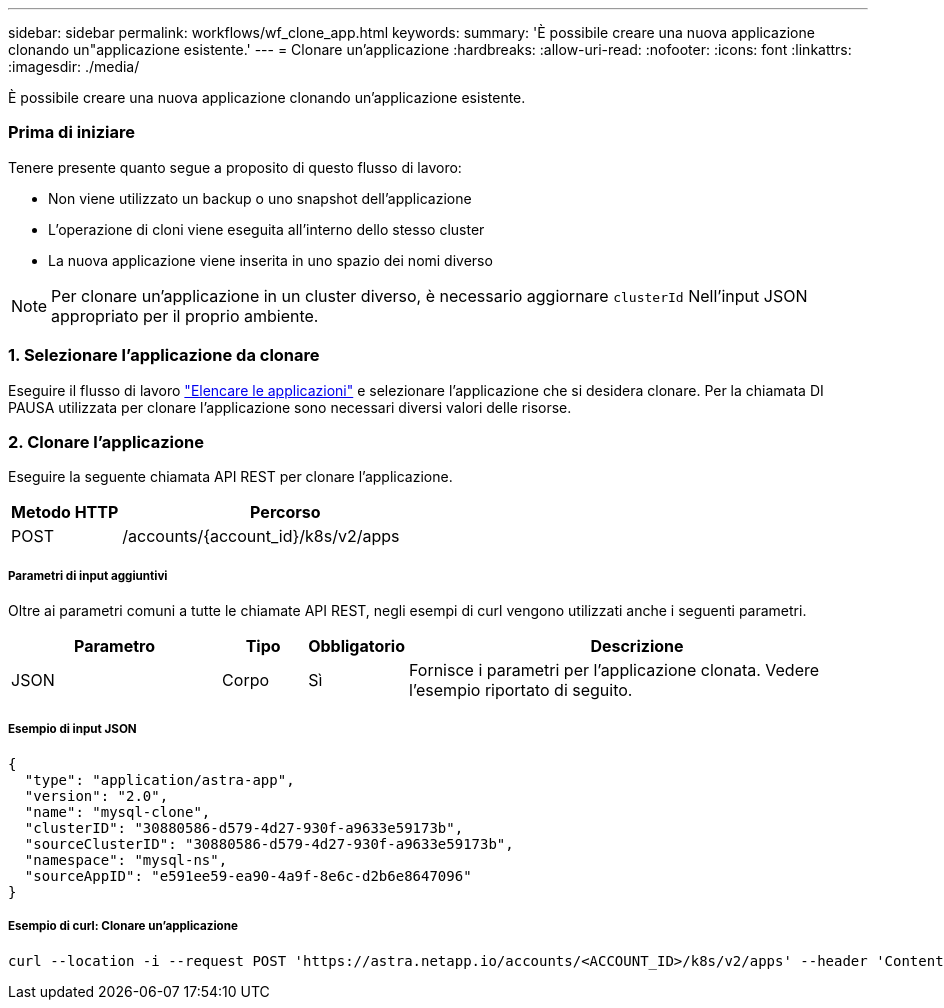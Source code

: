 ---
sidebar: sidebar 
permalink: workflows/wf_clone_app.html 
keywords:  
summary: 'È possibile creare una nuova applicazione clonando un"applicazione esistente.' 
---
= Clonare un'applicazione
:hardbreaks:
:allow-uri-read: 
:nofooter: 
:icons: font
:linkattrs: 
:imagesdir: ./media/


[role="lead"]
È possibile creare una nuova applicazione clonando un'applicazione esistente.



=== Prima di iniziare

Tenere presente quanto segue a proposito di questo flusso di lavoro:

* Non viene utilizzato un backup o uno snapshot dell'applicazione
* L'operazione di cloni viene eseguita all'interno dello stesso cluster
* La nuova applicazione viene inserita in uno spazio dei nomi diverso



NOTE: Per clonare un'applicazione in un cluster diverso, è necessario aggiornare `clusterId` Nell'input JSON appropriato per il proprio ambiente.



=== 1. Selezionare l'applicazione da clonare

Eseguire il flusso di lavoro link:wf_list_man_apps.html["Elencare le applicazioni"] e selezionare l'applicazione che si desidera clonare. Per la chiamata DI PAUSA utilizzata per clonare l'applicazione sono necessari diversi valori delle risorse.



=== 2. Clonare l'applicazione

Eseguire la seguente chiamata API REST per clonare l'applicazione.

[cols="25,75"]
|===
| Metodo HTTP | Percorso 


| POST | /accounts/{account_id}/k8s/v2/apps 
|===


===== Parametri di input aggiuntivi

Oltre ai parametri comuni a tutte le chiamate API REST, negli esempi di curl vengono utilizzati anche i seguenti parametri.

[cols="25,10,10,55"]
|===
| Parametro | Tipo | Obbligatorio | Descrizione 


| JSON | Corpo | Sì | Fornisce i parametri per l'applicazione clonata. Vedere l'esempio riportato di seguito. 
|===


===== Esempio di input JSON

[source, json]
----
{
  "type": "application/astra-app",
  "version": "2.0",
  "name": "mysql-clone",
  "clusterID": "30880586-d579-4d27-930f-a9633e59173b",
  "sourceClusterID": "30880586-d579-4d27-930f-a9633e59173b",
  "namespace": "mysql-ns",
  "sourceAppID": "e591ee59-ea90-4a9f-8e6c-d2b6e8647096"
}
----


===== Esempio di curl: Clonare un'applicazione

[source, curl]
----
curl --location -i --request POST 'https://astra.netapp.io/accounts/<ACCOUNT_ID>/k8s/v2/apps' --header 'Content-Type: application/astra-app+json' --header '*/*' --header 'Authorization: Bearer <API_TOKEN>' --data @JSONinput
----
